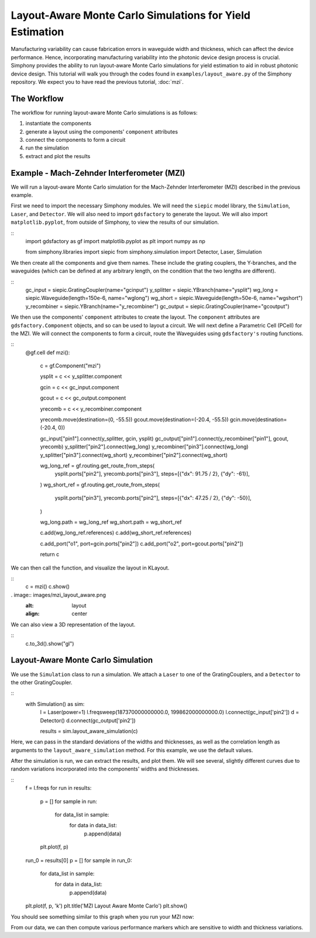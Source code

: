 .. _example-layout_aware:

Layout-Aware Monte Carlo Simulations for Yield Estimation
=========================================================

Manufacturing variability can cause fabrication errors in waveguide width and thickness,
which can affect the device performance. Hence, incorporating manufacturing variability 
into the photonic device design process is crucial. Simphony provides the ability to run
layout-aware Monte Carlo simulations for yield estimation to aid in robust photonic device design.
This tutorial will walk you through the codes found in ``examples/layout_aware.py`` of the Simphony repository. 
We expect you to have read the previous tutorial, :doc:`mzi`.


The Workflow
------------
The workflow for running layout-aware Monte Carlo simulations is as follows:

1. instantiate the components
2. generate a layout using the components' ``component`` attributes
3. connect the components to form a circuit
4. run the simulation
5. extract and plot the results

Example - Mach-Zehnder Interferometer (MZI)
-------------------------------------------
We will run a layout-aware Monte Carlo simulation for the
Mach-Zehnder Interferometer (MZI) described in the previous
example.

First we need to import the necessary Simphony modules. We will need the ``siepic`` model library,
the ``Simulation``, ``Laser``, and ``Detector``. We will also need to import ``gdsfactory`` to generate the layout.
We will also import ``matplotlib.pyplot``, from outside of Simphony, to view the results
of our simulation.

::
  import gdsfactory as gf
  import matplotlib.pyplot as plt
  import numpy as np

  from simphony.libraries import siepic
  from simphony.simulation import Detector, Laser, Simulation

We then create all the components and give them names. These
include the grating couplers, the Y-branches, and the
waveguides (which can be defined at any arbitrary length,
on the condition that the two lengths are different).

::
  gc_input = siepic.GratingCoupler(name="gcinput")
  y_splitter = siepic.YBranch(name="ysplit")
  wg_long = siepic.Waveguide(length=150e-6, name="wglong")
  wg_short = siepic.Waveguide(length=50e-6, name="wgshort")
  y_recombiner = siepic.YBranch(name="y_recombiner")
  gc_output = siepic.GratingCoupler(name="gcoutput")

We then use the components' ``component`` attributes to create the layout.
The ``component`` attributes are ``gdsfactory.Component`` objects, and so can be used to 
layout a circuit. We will next define a Parametric Cell (PCell) for the MZI. We will connect
the components to form a circuit, route the Waveguides using ``gdsfactory's`` routing functions.

::
  @gf.cell
  def mzi():
      c = gf.Component("mzi")

      ysplit = c << y_splitter.component

      gcin = c << gc_input.component

      gcout = c << gc_output.component

      yrecomb = c << y_recombiner.component

      yrecomb.move(destination=(0, -55.5))
      gcout.move(destination=(-20.4, -55.5))
      gcin.move(destination=(-20.4, 0))

      gc_input["pin1"].connect(y_splitter, gcin, ysplit)
      gc_output["pin1"].connect(y_recombiner["pin1"], gcout, yrecomb)
      y_splitter["pin2"].connect(wg_long)
      y_recombiner["pin3"].connect(wg_long)
      y_splitter["pin3"].connect(wg_short)
      y_recombiner["pin2"].connect(wg_short)

      wg_long_ref = gf.routing.get_route_from_steps(
          ysplit.ports["pin2"],
          yrecomb.ports["pin3"],
          steps=[{"dx": 91.75 / 2}, {"dy": -61}],
      )
      wg_short_ref = gf.routing.get_route_from_steps(
          ysplit.ports["pin3"],
          yrecomb.ports["pin2"],
          steps=[{"dx": 47.25 / 2}, {"dy": -50}],
      )

      wg_long.path = wg_long_ref
      wg_short.path = wg_short_ref

      c.add(wg_long_ref.references)
      c.add(wg_short_ref.references)

      c.add_port("o1", port=gcin.ports["pin2"])
      c.add_port("o2", port=gcout.ports["pin2"])

      return c

We can then call the function, and visualize the layout in KLayout.

::
  c = mzi()
  c.show()

. image:: images/mzi_layout_aware.png
  :alt: layout
  :align: center

We can also view a 3D representation of the layout.

::
  c.to_3d().show("gl")


Layout-Aware Monte Carlo Simulation
-----------------------------------
We use the ``Simulation`` class to run a simulation. We attach a ``Laser`` to one of the GratingCouplers,
and a ``Detector`` to the other GratingCoupler.

::
  with Simulation() as sim:
      l = Laser(power=1)
      l.freqsweep(187370000000000.0, 199862000000000.0)
      l.connect(gc_input['pin2'])
      d = Detector()
      d.connect(gc_output['pin2'])

      results = sim.layout_aware_simulation(c)

Here, we can pass in the standard deviations of the widths and thicknesses, as well as the correlation length
as arguments to the ``layout_aware_simulation`` method. For this example, we use the default values.

After the simulation is run, we can extract the results, and plot them. We will see several, slightly different curves
due to random variations incorporated into the components' widths and thicknesses.

::
  f = l.freqs
  for run in results:
    p = []
    for sample in run:
        for data_list in sample:
            for data in data_list:
                p.append(data)
    plt.plot(f, p)

  run_0 = results[0]
  p = []
  for sample in run_0:
      for data_list in sample:
          for data in data_list:
              p.append(data)
  plt.plot(f, p, 'k')
  plt.title('MZI Layout Aware Monte Carlo')
  plt.show()

You should see something similar to this graph when you run
your MZI now:

.. image:: images/layout_aware.png
  :alt: layout-aware simulation
  :align: center

From our data, we can then compute various performance markers which are sensitive
to width and thickness variations.
